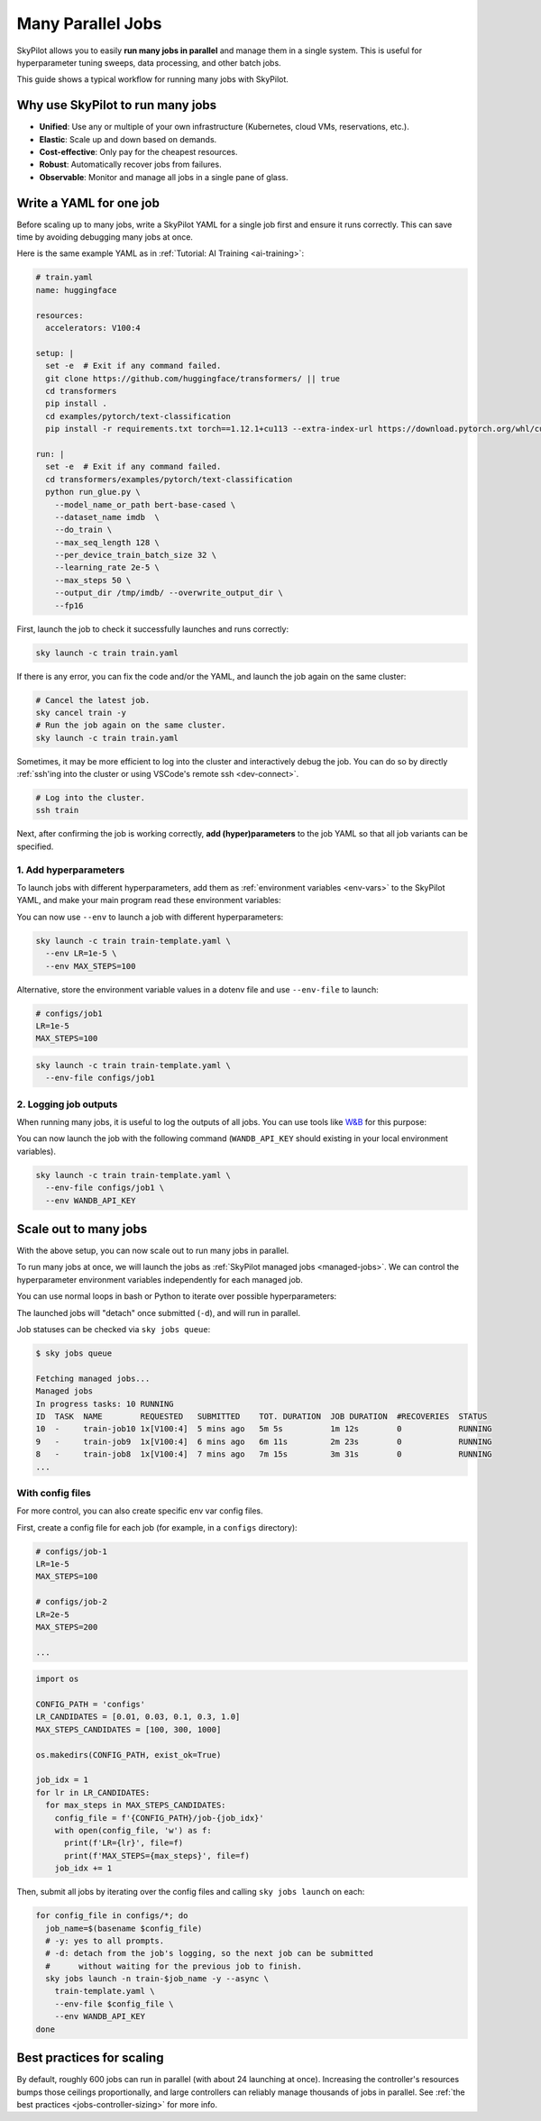 .. _many-jobs:

Many Parallel Jobs
======================

SkyPilot allows you to easily **run many jobs in parallel** and manage them in a single system. This is useful for hyperparameter tuning sweeps, data processing, and other batch jobs.

This guide shows a typical workflow for running many jobs with SkyPilot.


.. image:: https://i.imgur.com/tvxeNyR.png
  :width: 90%
  :align: center
.. TODO: Show the components in a GIF.


Why use SkyPilot to run many jobs
-------------------------------------

- **Unified**: Use any or multiple of your own infrastructure (Kubernetes, cloud VMs, reservations, etc.).
- **Elastic**: Scale up and down based on demands.
- **Cost-effective**: Only pay for the cheapest resources.
- **Robust**: Automatically recover jobs from failures.
- **Observable**: Monitor and manage all jobs in a single pane of glass.

Write a YAML for one job
-----------------------------------

Before scaling up to many jobs, write a SkyPilot YAML for a single job first and ensure it runs correctly. This can save time by avoiding debugging many jobs at once.

Here is the same example YAML as in :ref:`Tutorial: AI Training <ai-training>`:

.. raw:: html

    <details>
    <summary>Click to expand: <code>train.yaml</code></summary>

.. code-block:: yaml

  # train.yaml
  name: huggingface

  resources:
    accelerators: V100:4

  setup: |
    set -e  # Exit if any command failed.
    git clone https://github.com/huggingface/transformers/ || true
    cd transformers
    pip install .
    cd examples/pytorch/text-classification
    pip install -r requirements.txt torch==1.12.1+cu113 --extra-index-url https://download.pytorch.org/whl/cu113

  run: |
    set -e  # Exit if any command failed.
    cd transformers/examples/pytorch/text-classification
    python run_glue.py \
      --model_name_or_path bert-base-cased \
      --dataset_name imdb  \
      --do_train \
      --max_seq_length 128 \
      --per_device_train_batch_size 32 \
      --learning_rate 2e-5 \
      --max_steps 50 \
      --output_dir /tmp/imdb/ --overwrite_output_dir \
      --fp16


.. raw:: html

    </details>


First, launch the job to check it successfully launches and runs correctly:

.. code-block:: bash

  sky launch -c train train.yaml


If there is any error, you can fix the code and/or the YAML, and launch the job again on the same cluster:

.. code-block:: bash

  # Cancel the latest job.
  sky cancel train -y
  # Run the job again on the same cluster.
  sky launch -c train train.yaml


Sometimes, it may be more efficient to log into the cluster and interactively debug the job. You can do so by directly :ref:`ssh'ing into the cluster or using VSCode's remote ssh <dev-connect>`.

.. code-block:: bash

  # Log into the cluster.
  ssh train



Next, after confirming the job is working correctly, **add (hyper)parameters** to the job YAML so that all job variants can be specified.

1. Add hyperparameters
~~~~~~~~~~~~~~~~~~~~~~

To launch jobs with different hyperparameters, add them as :ref:`environment variables <env-vars>` to the SkyPilot YAML, and make your main program read these environment variables:

.. raw:: html

    <details>
    <summary>Updated SkyPilot YAML: <code>train-template.yaml</code></summary>

.. code-block:: yaml
  :emphasize-lines: 4-6,28-29

  # train-template.yaml
  name: huggingface

  envs:
    LR: 2e-5
    MAX_STEPS: 50

  resources:
    accelerators: V100:4

  setup: |
    set -e  # Exit if any command failed.
    git clone https://github.com/huggingface/transformers/ || true
    cd transformers
    pip install .
    cd examples/pytorch/text-classification
    pip install -r requirements.txt torch==1.12.1+cu113 --extra-index-url https://download.pytorch.org/whl/cu113

  run: |
    set -e  # Exit if any command failed.
    cd transformers/examples/pytorch/text-classification
    python run_glue.py \
      --model_name_or_path bert-base-cased \
      --dataset_name imdb  \
      --do_train \
      --max_seq_length 128 \
      --per_device_train_batch_size 32 \
      --learning_rate ${LR} \
      --max_steps ${MAX_STEPS} \
      --output_dir /tmp/imdb/ --overwrite_output_dir \
      --fp16

.. raw:: html

    </details>

You can now use ``--env`` to launch a job with different hyperparameters:

.. code-block:: bash

  sky launch -c train train-template.yaml \
    --env LR=1e-5 \
    --env MAX_STEPS=100

Alternative, store the environment variable values in a dotenv file and use ``--env-file`` to launch:

.. code-block:: bash

  # configs/job1
  LR=1e-5
  MAX_STEPS=100

.. code-block:: bash

  sky launch -c train train-template.yaml \
    --env-file configs/job1



2. Logging job outputs
~~~~~~~~~~~~~~~~~~~~~~~

When running many jobs, it is useful to log the outputs of all jobs. You can use tools like `W&B <https://wandb.ai>`__ for this purpose:

.. raw:: html

    <details>
    <summary>SkyPilot YAML with W&B: <code>train-template.yaml</code></summary>

.. code-block:: yaml
  :emphasize-lines: 7-7,19-19,34-34

  # train-template.yaml
  name: huggingface

  envs:
    LR: 2e-5
    MAX_STEPS: 50
    WANDB_API_KEY: # Empty field means this field is required when launching the job.

  resources:
    accelerators: V100:4

  setup: |
    set -e  # Exit if any command failed.
    git clone https://github.com/huggingface/transformers/ || true
    cd transformers
    pip install .
    cd examples/pytorch/text-classification
    pip install -r requirements.txt torch==1.12.1+cu113 --extra-index-url https://download.pytorch.org/whl/cu113
    pip install wandb

  run: |
    set -e  # Exit if any command failed.
    cd transformers/examples/pytorch/text-classification
    python run_glue.py \
      --model_name_or_path bert-base-cased \
      --dataset_name imdb  \
      --do_train \
      --max_seq_length 128 \
      --per_device_train_batch_size 32 \
      --learning_rate ${LR} \
      --max_steps ${MAX_STEPS} \
      --output_dir /tmp/imdb/ --overwrite_output_dir \
      --fp16 \
      --report_to wandb

.. raw:: html

    </details>

You can now launch the job with the following command (``WANDB_API_KEY`` should existing in your local environment variables).

.. code-block:: bash

  sky launch -c train train-template.yaml \
    --env-file configs/job1 \
    --env WANDB_API_KEY


.. _many-jobs-scale-out:

Scale out to many jobs
-----------------------

With the above setup, you can now scale out to run many jobs in parallel.

To run many jobs at once, we will launch the jobs as :ref:`SkyPilot managed jobs <managed-jobs>`. We can control the hyperparameter environment variables independently for each managed job.

You can use normal loops in bash or Python to iterate over possible hyperparameters:

.. tab-set::

    .. tab-item:: CLI
        :sync: cli

        .. code-block:: bash

          job_idx=0
          for lr in 0.01 0.03 0.1 0.3 1.0; do
              for max_steps in 100 300 1000; do
                  sky jobs launch -n train-job${job_idx} -y --async \
                    train-template.yaml \
                    --env LR="${lr}" --env MAX_STEPS="${max_steps}" \
                    --env WANDB_API_KEY # pick up from environment
                  ((job_idx++))
              done
          done

    .. tab-item:: Python
        :sync: python

        .. code-block:: python

          import os
          import sky

          LR_CANDIDATES = [0.01, 0.03, 0.1, 0.3, 1.0]
          MAX_STEPS_CANDIDATES = [100, 300, 1000]
          task = sky.Task.from_yaml('train-template.yaml')

          job_idx = 1
          requests_ids = []
          for lr in LR_CANDIDATES:
            for max_steps in MAX_STEPS_CANDIDATES:
              task.update_envs({'LR': lr, 'MAX_STEPS': max_steps})
              requests_ids.append(
                sky.jobs.launch(
                  task,
                  name=f'train-job{job_idx}',
                )
              )
              job_idx += 1

          # Wait for all jobs to finish
          for request_id in requests_ids:
            sky.get(request_id)

The launched jobs will "detach" once submitted (``-d``), and will run in parallel.

Job statuses can be checked via ``sky jobs queue``:

.. code-block:: console

  $ sky jobs queue

  Fetching managed jobs...
  Managed jobs
  In progress tasks: 10 RUNNING
  ID  TASK  NAME        REQUESTED   SUBMITTED    TOT. DURATION  JOB DURATION  #RECOVERIES  STATUS
  10  -     train-job10 1x[V100:4]  5 mins ago   5m 5s          1m 12s        0            RUNNING
  9   -     train-job9  1x[V100:4]  6 mins ago   6m 11s         2m 23s        0            RUNNING
  8   -     train-job8  1x[V100:4]  7 mins ago   7m 15s         3m 31s        0            RUNNING
  ...


With config files
~~~~~~~~~~~~~~~~~

For more control, you can also create specific env var config files.

First, create a config file for each job (for example, in a ``configs`` directory):

.. code-block:: bash

  # configs/job-1
  LR=1e-5
  MAX_STEPS=100

  # configs/job-2
  LR=2e-5
  MAX_STEPS=200

  ...

.. raw:: html

  <details>
  <summary>An example Python script to generate config files</summary>

.. code-block:: python

  import os

  CONFIG_PATH = 'configs'
  LR_CANDIDATES = [0.01, 0.03, 0.1, 0.3, 1.0]
  MAX_STEPS_CANDIDATES = [100, 300, 1000]

  os.makedirs(CONFIG_PATH, exist_ok=True)

  job_idx = 1
  for lr in LR_CANDIDATES:
    for max_steps in MAX_STEPS_CANDIDATES:
      config_file = f'{CONFIG_PATH}/job-{job_idx}'
      with open(config_file, 'w') as f:
        print(f'LR={lr}', file=f)
        print(f'MAX_STEPS={max_steps}', file=f)
      job_idx += 1

.. raw:: html

  </details>

Then, submit all jobs by iterating over the config files and calling ``sky jobs launch`` on each:

.. code-block:: bash

  for config_file in configs/*; do
    job_name=$(basename $config_file)
    # -y: yes to all prompts.
    # -d: detach from the job's logging, so the next job can be submitted
    #      without waiting for the previous job to finish.
    sky jobs launch -n train-$job_name -y --async \
      train-template.yaml \
      --env-file $config_file \
      --env WANDB_API_KEY
  done


Best practices for scaling
--------------------------

By default, roughly 600 jobs can run in parallel (with about 24 launching at once). Increasing the controller's resources bumps those ceilings proportionally, and large controllers can reliably manage thousands of jobs in parallel. See :ref:`the best practices <jobs-controller-sizing>` for more info.
